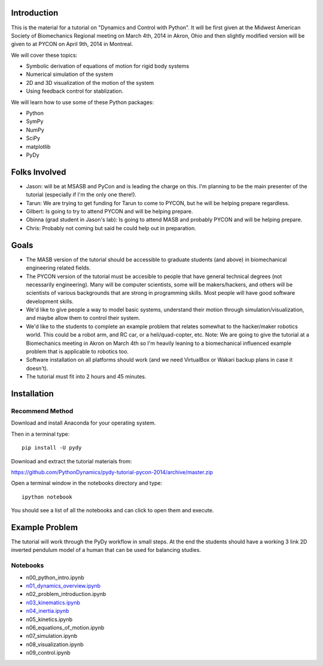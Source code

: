 Introduction
============

This is the material for a tutorial on "Dynamics and Control with Python". It
will be first given at the Midwest American Society of Biomechanics Regional
meeting on March 4th, 2014 in Akron, Ohio and then slightly modified version
will be given to at PYCON on April 9th, 2014 in Montreal.

We will cover these topics:

- Symbolic derivation of equations of motion for rigid body systems
- Numerical simulation of the system
- 2D and 3D visualization of the motion of the system
- Using feedback control for stablization.

We will learn how to use some of these Python packages:

- Python
- SymPy
- NumPy
- SciPy
- matplotlib
- PyDy

Folks Involved
==============

- Jason: will be at MSASB and PyCon and is leading the charge on this. I'm
  planning to be the main presenter of the tutorial (especially if I'm the only
  one there!).
- Tarun: We are trying to get funding for Tarun to come to PYCON, but he will
  be helping prepare regardless.
- Gilbert: Is going to try to attend PYCON and will be helping prepare.
- Obinna (grad student in Jason's lab): Is going to attend MASB and probably
  PYCON and will be helping prepare.
- Chris: Probably not coming but said he could help out in preparation.

Goals
=====

- The MASB version of the tutorial should be accessible to graduate students
  (and above) in biomechanical engineering related fields.
- The PYCON version of the tutorial must be accesible to people that have
  general technical degrees (not necessarily engineering). Many will be
  computer scientists, some will be makers/hackers, and others will be
  scientists of various backgrounds that are strong in programming skills. Most
  people will have good software development skills.
- We'd like to give people a way to model basic systems, understand their
  motion through simulation/visualization, and maybe allow them to control
  their system.
- We'd like to the students to complete an example problem that relates
  somewhat to the hacker/maker robotics world. This could be a robot arm, and
  RC car, or a heli/quad-copter, etc. Note: We are going to give the tutorial
  at a Biomechanics meeting in Akron on March 4th so I'm heavily leaning to a
  biomechanical influenced example problem that is applicable to robotics too.
- Software installation on all platforms should work (and we need VirtualBox or
  Wakari backup plans in case it doesn't).
- The tutorial must fit into 2 hours and 45 minutes.


Installation
============

Recommend Method
----------------

Download and install Anaconda for your operating system.

Then in a terminal type::

   pip install -U pydy

Download and extract the tutorial materials from:

https://github.com/PythonDynamics/pydy-tutorial-pycon-2014/archive/master.zip

Open a terminal window in the notebooks directory and type::

   ipython notebook

You should see a list of all the notebooks and can click to open them and
execute.

Example Problem
===============

The tutorial will work through the PyDy workflow in small steps. At the end the
students should have a working 3 link 2D inverted pendulum model of a human
that can be used for balancing studies.

Notebooks
---------

- n00_python_intro.ipynb
- `n01_dynamics_overview.ipynb <http://nbviewer.ipython.org/github/PythonDynamics/pydy-tutorial-pycon-2014/blob/master/notebooks/n01_dynamics_overview.ipynb>`_
- n02_problem_introduction.ipynb
- `n03_kinematics.ipynb <http://nbviewer.ipython.org/github/PythonDynamics/pydy-tutorial-pycon-2014/blob/master/notebooks/n03_kinematics.ipynb>`_
- `n04_inertia.ipynb <http://nbviewer.ipython.org/github/PythonDynamics/pydy-tutorial-pycon-2014/blob/master/notebooks/n04_inertia.ipynb>`_
- n05_kinetics.ipynb
- n06_equations_of_motion.ipynb
- n07_simulation.ipynb
- n08_visualization.ipynb
- n09_control.ipynb
